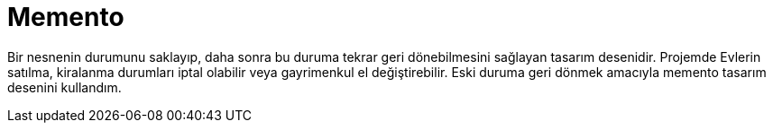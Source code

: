 = Memento

Bir nesnenin durumunu saklayıp, daha sonra bu duruma tekrar geri dönebilmesini sağlayan tasarım desenidir.
Projemde Evlerin satılma, kiralanma durumları iptal olabilir veya gayrimenkul el değiştirebilir. Eski duruma geri dönmek amacıyla memento tasarım desenini kullandım.